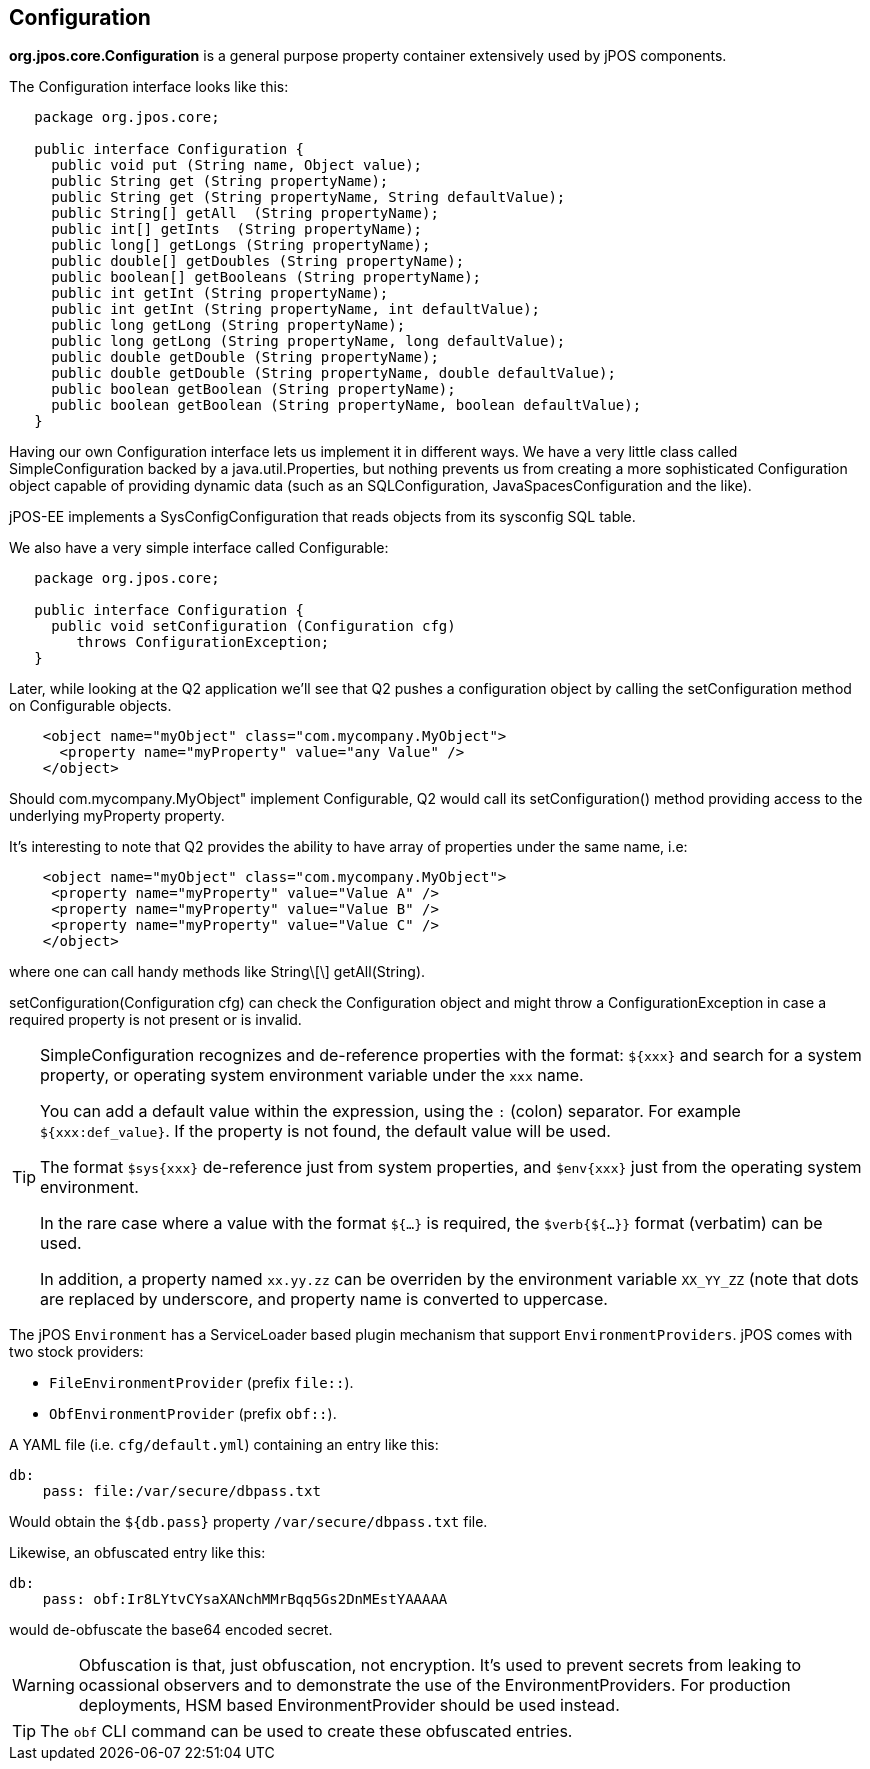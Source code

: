 [[configuration]]

== Configuration

*org.jpos.core.Configuration* is a general purpose property container 
extensively used by jPOS components. 

The Configuration interface looks like this:

[source,java]
----

   package org.jpos.core;

   public interface Configuration {
     public void put (String name, Object value);
     public String get (String propertyName);
     public String get (String propertyName, String defaultValue);
     public String[] getAll  (String propertyName);
     public int[] getInts  (String propertyName);
     public long[] getLongs (String propertyName);
     public double[] getDoubles (String propertyName);
     public boolean[] getBooleans (String propertyName);
     public int getInt (String propertyName);
     public int getInt (String propertyName, int defaultValue);
     public long getLong (String propertyName);
     public long getLong (String propertyName, long defaultValue);
     public double getDouble (String propertyName);
     public double getDouble (String propertyName, double defaultValue);
     public boolean getBoolean (String propertyName);
     public boolean getBoolean (String propertyName, boolean defaultValue);
   }
----

Having our own Configuration interface lets us implement it in different ways.
We have a very little class called SimpleConfiguration backed by a
java.util.Properties, but nothing prevents us from creating a more
sophisticated Configuration object capable of providing dynamic data (such as
an SQLConfiguration, JavaSpacesConfiguration and the like).

jPOS-EE implements a SysConfigConfiguration that reads objects from its +sysconfig+ SQL table.

We also have a very simple interface called Configurable:

[source,java]
----

   package org.jpos.core;

   public interface Configuration {
     public void setConfiguration (Configuration cfg)
        throws ConfigurationException;
   }

----

Later, while looking at the Q2 application we'll see that Q2 pushes a
configuration object by calling the +setConfiguration+ method on
+Configurable+ objects.

[source,xml]
----
    <object name="myObject" class="com.mycompany.MyObject">
      <property name="myProperty" value="any Value" />
    </object>
----

Should +com.mycompany.MyObject"+ implement +Configurable+, Q2 would call its  +setConfiguration()+ method 
providing access to the underlying +myProperty+ property.

It's interesting to note that Q2 provides the ability to have array of
properties under the same name, i.e:

[source,xml]
----

    <object name="myObject" class="com.mycompany.MyObject">
     <property name="myProperty" value="Value A" />
     <property name="myProperty" value="Value B" />
     <property name="myProperty" value="Value C" />
    </object>

----

where one can call handy methods like  +String\[\] getAll(String)+. 

+setConfiguration(Configuration cfg)+ can check the Configuration object and might 
throw a +ConfigurationException+ in case a required property is not present or 
is invalid.

[TIP]
=====
SimpleConfiguration recognizes and de-reference properties with the
format: `${xxx}` and search for a system property, or operating system
environment variable under the `xxx` name.

You can add a default value within the expression, using the `:` (colon) separator.
For example `${xxx:def_value}`. If the property is not found, the default value will be used.

The format `$sys{xxx}` de-reference just from system properties, and
`$env{xxx}` just from the operating system environment.

In the rare case where a value with the format `${...}` is required, the
`$verb{${...}}` format (verbatim) can be used.

In addition, a property named `xx.yy.zz` can be overriden by the environment
variable `XX_YY_ZZ` (note that dots are replaced by underscore, and property
name is converted to uppercase.
=====

The jPOS `Environment` has a ServiceLoader based plugin mechanism that support 
`EnvironmentProviders`. jPOS comes with two stock providers:

  - `FileEnvironmentProvider` (prefix `file::`).
  - `ObfEnvironmentProvider` (prefix `obf::`).

A YAML file (i.e. `cfg/default.yml`) containing an entry like this:

[source,yaml]
-------------
db:
    pass: file:/var/secure/dbpass.txt
-------------

Would obtain the `${db.pass}` property `/var/secure/dbpass.txt` file.


Likewise, an obfuscated entry like this:

[source,yaml]
-------------
db:
    pass: obf:Ir8LYtvCYsaXANchMMrBqq5Gs2DnMEstYAAAAA
-------------

would de-obfuscate the base64 encoded secret.

[WARNING]
=========
Obfuscation is that, just obfuscation, not encryption.
It's used to prevent secrets from leaking to ocassional observers and
to demonstrate the use of the EnvironmentProviders. For production
deployments, HSM based EnvironmentProvider should be used instead.
=========

[TIP]
=====
The `obf` CLI command can be used to create these obfuscated entries.
=====

